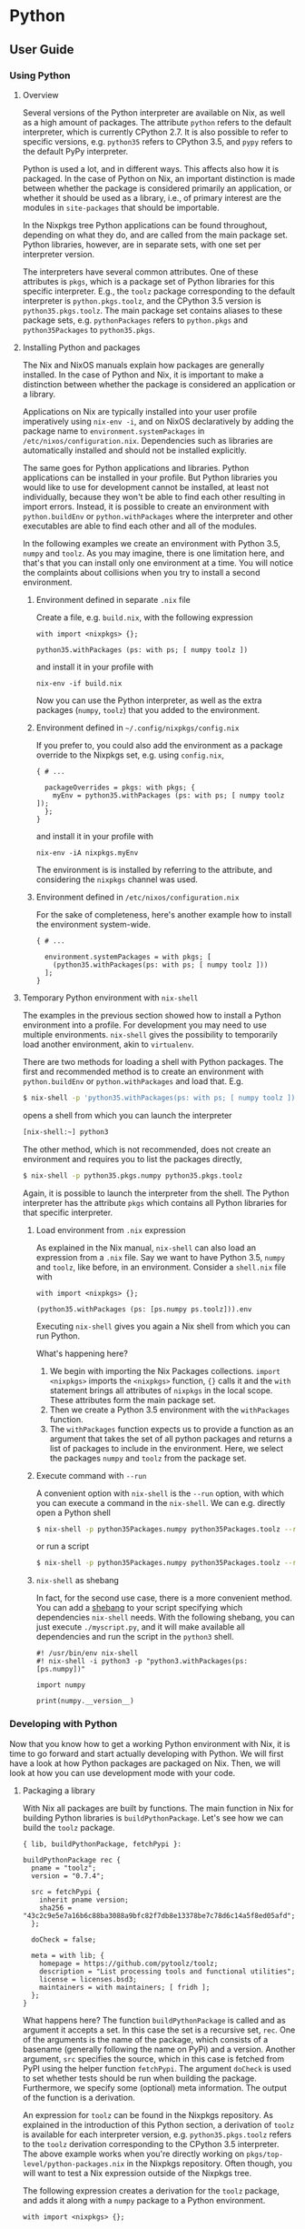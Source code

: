 * Python

** User Guide

*** Using Python

**** Overview

Several versions of the Python interpreter are available on Nix, as well
as a high amount of packages. The attribute =python= refers to the
default interpreter, which is currently CPython 2.7. It is also possible
to refer to specific versions, e.g. =python35= refers to CPython 3.5,
and =pypy= refers to the default PyPy interpreter.

Python is used a lot, and in different ways. This affects also how it is
packaged. In the case of Python on Nix, an important distinction is made
between whether the package is considered primarily an application, or
whether it should be used as a library, i.e., of primary interest are
the modules in =site-packages= that should be importable.

In the Nixpkgs tree Python applications can be found throughout,
depending on what they do, and are called from the main package set.
Python libraries, however, are in separate sets, with one set per
interpreter version.

The interpreters have several common attributes. One of these attributes
is =pkgs=, which is a package set of Python libraries for this specific
interpreter. E.g., the =toolz= package corresponding to the default
interpreter is =python.pkgs.toolz=, and the CPython 3.5 version is
=python35.pkgs.toolz=. The main package set contains aliases to these
package sets, e.g. =pythonPackages= refers to =python.pkgs= and
=python35Packages= to =python35.pkgs=.

**** Installing Python and packages

The Nix and NixOS manuals explain how packages are generally installed.
In the case of Python and Nix, it is important to make a distinction
between whether the package is considered an application or a library.

Applications on Nix are typically installed into your user profile
imperatively using =nix-env -i=, and on NixOS declaratively by adding
the package name to =environment.systemPackages= in
=/etc/nixos/configuration.nix=. Dependencies such as libraries are
automatically installed and should not be installed explicitly.

The same goes for Python applications and libraries. Python applications
can be installed in your profile. But Python libraries you would like to
use for development cannot be installed, at least not individually,
because they won't be able to find each other resulting in import
errors. Instead, it is possible to create an environment with
=python.buildEnv= or =python.withPackages= where the interpreter and
other executables are able to find each other and all of the modules.

In the following examples we create an environment with Python 3.5,
=numpy= and =toolz=. As you may imagine, there is one limitation here,
and that's that you can install only one environment at a time. You will
notice the complaints about collisions when you try to install a second
environment.

***** Environment defined in separate =.nix= file

Create a file, e.g. =build.nix=, with the following expression

#+BEGIN_EXAMPLE
  with import <nixpkgs> {};

  python35.withPackages (ps: with ps; [ numpy toolz ])
#+END_EXAMPLE

and install it in your profile with

#+BEGIN_EXAMPLE
  nix-env -if build.nix
#+END_EXAMPLE

Now you can use the Python interpreter, as well as the extra packages
(=numpy=, =toolz=) that you added to the environment.

***** Environment defined in =~/.config/nixpkgs/config.nix=

If you prefer to, you could also add the environment as a package
override to the Nixpkgs set, e.g. using =config.nix=,

#+BEGIN_EXAMPLE
  { # ...

    packageOverrides = pkgs: with pkgs; {
      myEnv = python35.withPackages (ps: with ps; [ numpy toolz ]);
    };
  }
#+END_EXAMPLE

and install it in your profile with

#+BEGIN_EXAMPLE
  nix-env -iA nixpkgs.myEnv
#+END_EXAMPLE

The environment is is installed by referring to the attribute, and
considering the =nixpkgs= channel was used.

***** Environment defined in =/etc/nixos/configuration.nix=

For the sake of completeness, here's another example how to install the
environment system-wide.

#+BEGIN_EXAMPLE
  { # ...

    environment.systemPackages = with pkgs; [
      (python35.withPackages(ps: with ps; [ numpy toolz ]))
    ];
  }
#+END_EXAMPLE

**** Temporary Python environment with =nix-shell=

The examples in the previous section showed how to install a Python
environment into a profile. For development you may need to use multiple
environments. =nix-shell= gives the possibility to temporarily load
another environment, akin to =virtualenv=.

There are two methods for loading a shell with Python packages. The
first and recommended method is to create an environment with
=python.buildEnv= or =python.withPackages= and load that. E.g.

#+BEGIN_SRC sh
  $ nix-shell -p 'python35.withPackages(ps: with ps; [ numpy toolz ])'
#+END_SRC

opens a shell from which you can launch the interpreter

#+BEGIN_SRC sh
  [nix-shell:~] python3
#+END_SRC

The other method, which is not recommended, does not create an
environment and requires you to list the packages directly,

#+BEGIN_SRC sh
  $ nix-shell -p python35.pkgs.numpy python35.pkgs.toolz
#+END_SRC

Again, it is possible to launch the interpreter from the shell. The
Python interpreter has the attribute =pkgs= which contains all Python
libraries for that specific interpreter.

***** Load environment from =.nix= expression

As explained in the Nix manual, =nix-shell= can also load an expression
from a =.nix= file. Say we want to have Python 3.5, =numpy= and =toolz=,
like before, in an environment. Consider a =shell.nix= file with

#+BEGIN_EXAMPLE
  with import <nixpkgs> {};

  (python35.withPackages (ps: [ps.numpy ps.toolz])).env
#+END_EXAMPLE

Executing =nix-shell= gives you again a Nix shell from which you can run
Python.

What's happening here?

1. We begin with importing the Nix Packages collections.
   =import <nixpkgs>= imports the =<nixpkgs>= function, ={}= calls it
   and the =with= statement brings all attributes of =nixpkgs= in the
   local scope. These attributes form the main package set.
2. Then we create a Python 3.5 environment with the =withPackages=
   function.
3. The =withPackages= function expects us to provide a function as an
   argument that takes the set of all python packages and returns a list
   of packages to include in the environment. Here, we select the
   packages =numpy= and =toolz= from the package set.

***** Execute command with =--run=

A convenient option with =nix-shell= is the =--run= option, with which
you can execute a command in the =nix-shell=. We can e.g. directly open
a Python shell

#+BEGIN_SRC sh
  $ nix-shell -p python35Packages.numpy python35Packages.toolz --run "python3"
#+END_SRC

or run a script

#+BEGIN_SRC sh
  $ nix-shell -p python35Packages.numpy python35Packages.toolz --run "python3 myscript.py"
#+END_SRC

***** =nix-shell= as shebang

In fact, for the second use case, there is a more convenient method. You
can add a [[https://en.wikipedia.org/wiki/Shebang_(Unix)][shebang]] to
your script specifying which dependencies =nix-shell= needs. With the
following shebang, you can just execute =./myscript.py=, and it will
make available all dependencies and run the script in the =python3=
shell.

#+BEGIN_EXAMPLE
  #! /usr/bin/env nix-shell
  #! nix-shell -i python3 -p "python3.withPackages(ps: [ps.numpy])"

  import numpy

  print(numpy.__version__)
#+END_EXAMPLE

*** Developing with Python

Now that you know how to get a working Python environment with Nix, it
is time to go forward and start actually developing with Python. We will
first have a look at how Python packages are packaged on Nix. Then, we
will look at how you can use development mode with your code.

**** Packaging a library

With Nix all packages are built by functions. The main function in Nix
for building Python libraries is =buildPythonPackage=. Let's see how we
can build the =toolz= package.

#+BEGIN_EXAMPLE
  { lib, buildPythonPackage, fetchPypi }:

  buildPythonPackage rec {
    pname = "toolz";
    version = "0.7.4";

    src = fetchPypi {
      inherit pname version;
      sha256 = "43c2c9e5e7a16b6c88ba3088a9bfc82f7db8e13378be7c78d6c14a5f8ed05afd";
    };

    doCheck = false;

    meta = with lib; {
      homepage = https://github.com/pytoolz/toolz;
      description = "List processing tools and functional utilities";
      license = licenses.bsd3;
      maintainers = with maintainers; [ fridh ];
    };
  }
#+END_EXAMPLE

What happens here? The function =buildPythonPackage= is called and as
argument it accepts a set. In this case the set is a recursive set,
=rec=. One of the arguments is the name of the package, which consists
of a basename (generally following the name on PyPi) and a version.
Another argument, =src= specifies the source, which in this case is
fetched from PyPI using the helper function =fetchPypi=. The argument
=doCheck= is used to set whether tests should be run when building the
package. Furthermore, we specify some (optional) meta information. The
output of the function is a derivation.

An expression for =toolz= can be found in the Nixpkgs repository. As
explained in the introduction of this Python section, a derivation of
=toolz= is available for each interpreter version, e.g.
=python35.pkgs.toolz= refers to the =toolz= derivation corresponding to
the CPython 3.5 interpreter. The above example works when you're
directly working on =pkgs/top-level/python-packages.nix= in the Nixpkgs
repository. Often though, you will want to test a Nix expression outside
of the Nixpkgs tree.

The following expression creates a derivation for the =toolz= package,
and adds it along with a =numpy= package to a Python environment.

#+BEGIN_EXAMPLE
  with import <nixpkgs> {};

  ( let
      my_toolz = python35.pkgs.buildPythonPackage rec {
        pname = "toolz";
        version = "0.7.4";

        src = python35.pkgs.fetchPypi {
          inherit pname version;
          sha256 = "43c2c9e5e7a16b6c88ba3088a9bfc82f7db8e13378be7c78d6c14a5f8ed05afd";
        };

        doCheck = false;

        meta = {
          homepage = "https://github.com/pytoolz/toolz/";
          description = "List processing tools and functional utilities";
        };
      };

    in python35.withPackages (ps: [ps.numpy my_toolz])
  ).env
#+END_EXAMPLE

Executing =nix-shell= will result in an environment in which you can use
Python 3.5 and the =toolz= package. As you can see we had to explicitly
mention for which Python version we want to build a package.

So, what did we do here? Well, we took the Nix expression that we used
earlier to build a Python environment, and said that we wanted to
include our own version of =toolz=, named =my_toolz=. To introduce our
own package in the scope of =withPackages= we used a =let= expression.
You can see that we used =ps.numpy= to select numpy from the nixpkgs
package set (=ps=). We did not take =toolz= from the Nixpkgs package set
this time, but instead took our own version that we introduced with the
=let= expression.

**** Handling dependencies

Our example, =toolz=, does not have any dependencies on other Python
packages or system libraries. According to the manual,
=buildPythonPackage= uses the arguments =buildInputs= and
=propagatedBuildInputs= to specify dependencies. If something is
exclusively a build-time dependency, then the dependency should be
included as a =buildInput=, but if it is (also) a runtime dependency,
then it should be added to =propagatedBuildInputs=. Test dependencies
are considered build-time dependencies and passed to =checkInputs=.

The following example shows which arguments are given to
=buildPythonPackage= in order to build
[[https://github.com/blaze/datashape][=datashape=]].

#+BEGIN_EXAMPLE
  { lib, buildPythonPackage, fetchPypi, numpy, multipledispatch, dateutil, pytest }:

  buildPythonPackage rec {
    pname = "datashape";
    version = "0.4.7";

    src = fetchPypi {
      inherit pname version;
      sha256 = "14b2ef766d4c9652ab813182e866f493475e65e558bed0822e38bf07bba1a278";
    };

    checkInputs = [ pytest ];
    propagatedBuildInputs = [ numpy multipledispatch dateutil ];

    meta = with lib; {
      homepage = https://github.com/ContinuumIO/datashape;
      description = "A data description language";
      license = licenses.bsd2;
      maintainers = with maintainers; [ fridh ];
    };
  }
#+END_EXAMPLE

We can see several runtime dependencies, =numpy=, =multipledispatch=,
and =dateutil=. Furthermore, we have one =checkInputs=, i.e. =pytest=.
=pytest= is a test runner and is only used during the =checkPhase= and
is therefore not added to =propagatedBuildInputs=.

In the previous case we had only dependencies on other Python packages
to consider. Occasionally you have also system libraries to consider.
E.g., =lxml= provides Python bindings to =libxml2= and =libxslt=. These
libraries are only required when building the bindings and are therefore
added as =buildInputs=.

#+BEGIN_EXAMPLE
  { lib, pkgs, buildPythonPackage, fetchPypi }:

  buildPythonPackage rec {
    pname = "lxml";
    version = "3.4.4";

    src = fetchPypi {
      inherit pname version;
      sha256 = "16a0fa97hym9ysdk3rmqz32xdjqmy4w34ld3rm3jf5viqjx65lxk";
    };

    buildInputs = [ pkgs.libxml2 pkgs.libxslt ];

    meta = with lib; {
      description = "Pythonic binding for the libxml2 and libxslt libraries";
      homepage = https://lxml.de;
      license = licenses.bsd3;
      maintainers = with maintainers; [ sjourdois ];
    };
  }
#+END_EXAMPLE

In this example =lxml= and Nix are able to work out exactly where the
relevant files of the dependencies are. This is not always the case.

The example below shows bindings to The Fastest Fourier Transform in the
West, commonly known as FFTW. On Nix we have separate packages of FFTW
for the different types of floats (="single"=, ="double"=,
="long-double"=). The bindings need all three types, and therefore we
add all three as =buildInputs=. The bindings don't expect to find each
of them in a different folder, and therefore we have to set =LDFLAGS=
and =CFLAGS=.

#+BEGIN_EXAMPLE
  { lib, pkgs, buildPythonPackage, fetchPypi, numpy, scipy }:

  buildPythonPackage rec {
    pname = "pyFFTW";
    version = "0.9.2";

    src = fetchPypi {
      inherit pname version;
      sha256 = "f6bbb6afa93085409ab24885a1a3cdb8909f095a142f4d49e346f2bd1b789074";
    };

    buildInputs = [ pkgs.fftw pkgs.fftwFloat pkgs.fftwLongDouble];

    propagatedBuildInputs = [ numpy scipy ];

    # Tests cannot import pyfftw. pyfftw works fine though.
    doCheck = false;

    preConfigure = ''
      export LDFLAGS="-L${pkgs.fftw.dev}/lib -L${pkgs.fftwFloat.out}/lib -L${pkgs.fftwLongDouble.out}/lib"
      export CFLAGS="-I${pkgs.fftw.dev}/include -I${pkgs.fftwFloat.dev}/include -I${pkgs.fftwLongDouble.dev}/include"
    '';

    meta = with lib; {
      description = "A pythonic wrapper around FFTW, the FFT library, presenting a unified interface for all the supported transforms";
      homepage = http://hgomersall.github.com/pyFFTW;
      license = with licenses; [ bsd2 bsd3 ];
      maintainers = with maintainers; [ fridh ];
    };
  }
#+END_EXAMPLE

Note also the line =doCheck = false;=, we explicitly disabled running
the test-suite.

**** Develop local package

As a Python developer you're likely aware of
[[http://setuptools.readthedocs.io/en/latest/setuptools.html#development-mode][development
mode]] (=python setup.py develop=); instead of installing the package
this command creates a special link to the project code. That way, you
can run updated code without having to reinstall after each and every
change you make. Development mode is also available. Let's see how you
can use it.

In the previous Nix expression the source was fetched from an url. We
can also refer to a local source instead using
=src = ./path/to/source/tree;=

If we create a =shell.nix= file which calls =buildPythonPackage=, and if
=src= is a local source, and if the local source has a =setup.py=, then
development mode is activated.

In the following example we create a simple environment that has a
Python 3.5 version of our package in it, as well as its dependencies and
other packages we like to have in the environment, all specified with
=propagatedBuildInputs=. Indeed, we can just add any package we like to
have in our environment to =propagatedBuildInputs=.

#+BEGIN_EXAMPLE
  with import <nixpkgs> {};
  with python35Packages;

  buildPythonPackage rec {
    name = "mypackage";
    src = ./path/to/package/source;
    propagatedBuildInputs = [ pytest numpy pkgs.libsndfile ];
  }
#+END_EXAMPLE

It is important to note that due to how development mode is implemented
on Nix it is not possible to have multiple packages simultaneously in
development mode.

*** Organising your packages

So far we discussed how you can use Python on Nix, and how you can
develop with it. We've looked at how you write expressions to package
Python packages, and we looked at how you can create environments in
which specified packages are available.

At some point you'll likely have multiple packages which you would like
to be able to use in different projects. In order to minimise
unnecessary duplication we now look at how you can maintain a repository
with your own packages. The important functions here are =import= and
=callPackage=.

*** Including a derivation using =callPackage=

Earlier we created a Python environment using =withPackages=, and
included the =toolz= package via a =let= expression. Let's split the
package definition from the environment definition.

We first create a function that builds =toolz= in
=~/path/to/toolz/release.nix=

#+BEGIN_EXAMPLE
  { lib, buildPythonPackage }:

  buildPythonPackage rec {
    pname = "toolz";
    version = "0.7.4";

    src = fetchPypi {
      inherit pname version;
      sha256 = "43c2c9e5e7a16b6c88ba3088a9bfc82f7db8e13378be7c78d6c14a5f8ed05afd";
    };

    meta = with lib; {
      homepage = "https://github.com/pytoolz/toolz/";
      description = "List processing tools and functional utilities";
      license = licenses.bsd3;
      maintainers = with maintainers; [ fridh ];
    };
  }
#+END_EXAMPLE

It takes an argument =buildPythonPackage=. We now call this function
using =callPackage= in the definition of our environment

#+BEGIN_EXAMPLE
  with import <nixpkgs> {};

  ( let
      toolz = callPackage /path/to/toolz/release.nix {
        buildPythonPackage = python35Packages.buildPythonPackage;
      };
    in python35.withPackages (ps: [ ps.numpy toolz ])
  ).env
#+END_EXAMPLE

Important to remember is that the Python version for which the package
is made depends on the =python= derivation that is passed to
=buildPythonPackage=. Nix tries to automatically pass arguments when
possible, which is why generally you don't explicitly define which
=python= derivation should be used. In the above example we use
=buildPythonPackage= that is part of the set =python35Packages=, and in
this case the =python35= interpreter is automatically used.

** Reference

*** Interpreters

Versions 2.7, 3.5, 3.6 and 3.7 of the CPython interpreter are available
as respectively =python27=, =python35=, =python36= and =python37=. The
aliases =python2= and =python3= correspond to respectively =python27=
and =python37=. The default interpreter, =python=, maps to =python2=.
The PyPy interpreters compatible with Python 2.7 and 3 are available as
=pypy27= and =pypy3=, with aliases =pypy2= mapping to =pypy27= and
=pypy= mapping to =pypy2=. The Nix expressions for the interpreters can
be found in =pkgs/development/interpreters/python=.

All packages depending on any Python interpreter get appended
=out/{python.sitePackages}= to =$PYTHONPATH= if such directory exists.

**** Missing =tkinter= module standard library

To reduce closure size the =Tkinter=/=tkinter= is available as a
separate package, =pythonPackages.tkinter=.

**** Attributes on interpreters packages

Each interpreter has the following attributes:

- =libPrefix=. Name of the folder in =${python}/lib/= for corresponding
  interpreter.
- =interpreter=. Alias for =${python}/bin/${executable}=.
- =buildEnv=. Function to build python interpreter environments with
  extra packages bundled together. See section /python.buildEnv
  function/ for usage and documentation.
- =withPackages=. Simpler interface to =buildEnv=. See section
  /python.withPackages function/ for usage and documentation.
- =sitePackages=. Alias for =lib/${libPrefix}/site-packages=.
- =executable=. Name of the interpreter executable, e.g. =python3.7=.
- =pkgs=. Set of Python packages for that specific interpreter. The
  package set can be modified by overriding the interpreter and passing
  =packageOverrides=.

*** Building packages and applications

Python libraries and applications that use =setuptools= or =distutils=
are typically built with respectively the =buildPythonPackage= and
=buildPythonApplication= functions. These two functions also support
installing a =wheel=.

All Python packages reside in =pkgs/top-level/python-packages.nix= and
all applications elsewhere. In case a package is used as both a library
and an application, then the package should be in
=pkgs/top-level/python-packages.nix= since only those packages are made
available for all interpreter versions. The preferred location for
library expressions is in =pkgs/development/python-modules=. It is
important that these packages are called from
=pkgs/top-level/python-packages.nix= and not elsewhere, to guarantee the
right version of the package is built.

Based on the packages defined in =pkgs/top-level/python-packages.nix= an
attribute set is created for each available Python interpreter. The
available sets are

- =pkgs.python27Packages=
- =pkgs.python35Packages=
- =pkgs.python36Packages=
- =pkgs.python37Packages=
- =pkgs.pypyPackages=

and the aliases

- =pkgs.python2Packages= pointing to =pkgs.python27Packages=
- =pkgs.python3Packages= pointing to =pkgs.python37Packages=
- =pkgs.pythonPackages= pointing to =pkgs.python2Packages=

**** =buildPythonPackage= function

The =buildPythonPackage= function is implemented in
=pkgs/development/interpreters/python/mk-python-derivation= using setup
hooks.

The following is an example:

#+BEGIN_EXAMPLE
  { lib, buildPythonPackage, fetchPypi, hypothesis, setuptools_scm, attrs, py, setuptools, six, pluggy }:

  buildPythonPackage rec {
    pname = "pytest";
    version = "3.3.1";

    src = fetchPypi {
      inherit pname version;
      sha256 = "cf8436dc59d8695346fcd3ab296de46425ecab00d64096cebe79fb51ecb2eb93";
    };

    postPatch = ''
      # don't test bash builtins
      rm testing/test_argcomplete.py
    '';

    checkInputs = [ hypothesis ];
    nativeBuildInputs = [ setuptools_scm ];
    propagatedBuildInputs = [ attrs py setuptools six pluggy ];

    meta = with lib; {
      maintainers = with maintainers; [ domenkozar lovek323 madjar lsix ];
      description = "Framework for writing tests";
    };
  }
#+END_EXAMPLE

The =buildPythonPackage= mainly does four things:

- In the =buildPhase=, it calls
  =${python.interpreter} setup.py bdist_wheel= to build a wheel binary
  zipfile.
- In the =installPhase=, it installs the wheel file using
  =pip install *.whl=.
- In the =postFixup= phase, the =wrapPythonPrograms= bash function is
  called to wrap all programs in the =$out/bin/*= directory to include
  =$PATH= environment variable and add dependent libraries to script's
  =sys.path=.
- In the =installCheck= phase, =${python.interpreter} setup.py test= is
  ran.

By default tests are run because =doCheck = true=. Test dependencies,
like e.g. the test runner, should be added to =checkInputs=.

By default =meta.platforms= is set to the same value as the interpreter
unless overridden otherwise.

***** =buildPythonPackage= parameters

All parameters from =stdenv.mkDerivation= function are still supported.
The following are specific to =buildPythonPackage=:

- =catchConflicts ? true=: If =true=, abort package build if a package
  name appears more than once in dependency tree. Default is =true=.
- =disabled= ? false: If =true=, package is not built for the particular
  Python interpreter version.
- =dontWrapPythonPrograms ? false=: Skip wrapping of python programs.
- =permitUserSite ? false=: Skip setting the =PYTHONNOUSERSITE=
  environment variable in wrapped programs.
- =installFlags ? []=: A list of strings. Arguments to be passed to
  =pip install=. To pass options to =python setup.py install=, use
  =--install-option=. E.g.,
  =installFlags=["--install-option='--cpp_implementation'"]=.
- =format ? "setuptools"=: Format of the source. Valid options are
  ="setuptools"=, ="pyproject"=, ="flit"=, ="wheel"=, and ="other"=.
  ="setuptools"= is for when the source has a =setup.py= and
  =setuptools= is used to build a wheel, =flit=, in case =flit= should
  be used to build a wheel, and =wheel= in case a wheel is provided. Use
  =other= when a custom =buildPhase= and/or =installPhase= is needed.
- =makeWrapperArgs ? []=: A list of strings. Arguments to be passed to
  =makeWrapper=, which wraps generated binaries. By default, the
  arguments to =makeWrapper= set =PATH= and =PYTHONPATH= environment
  variables before calling the binary. Additional arguments here can
  allow a developer to set environment variables which will be available
  when the binary is run. For example,
  =makeWrapperArgs = ["--set FOO BAR" "--set BAZ QUX"]=.
- =namePrefix=: Prepends text to =${name}= parameter. In case of
  libraries, this defaults to ="python3.5-"= for Python 3.5, etc., and
  in case of applications to =""=.
- =pythonPath ? []=: List of packages to be added into =$PYTHONPATH=.
  Packages in =pythonPath= are not propagated (contrary to
  =propagatedBuildInputs=).
- =preShellHook=: Hook to execute commands before =shellHook=.
- =postShellHook=: Hook to execute commands after =shellHook=.
- =removeBinByteCode ? true=: Remove bytecode from =/bin=. Bytecode is
  only created when the filenames end with =.py=.
- =setupPyGlobalFlags ? []=: List of flags passed to =setup.py= command.
- =setupPyBuildFlags ? []=: List of flags passed to =setup.py build_ext=
  command.

The =stdenv.mkDerivation= function accepts various parameters for
describing build inputs (see "Specifying dependencies"). The following
are of special interest for Python packages, either because these are
primarily used, or because their behaviour is different:

- =nativeBuildInputs ? []=: Build-time only dependencies. Typically
  executables as well as the items listed in =setup_requires=.
- =buildInputs ? []=: Build and/or run-time dependencies that need to be
  be compiled for the host machine. Typically non-Python libraries which
  are being linked.
- =checkInputs ? []=: Dependencies needed for running the =checkPhase=.
  These are added to =nativeBuildInputs= when =doCheck = true=. Items
  listed in =tests_require= go here.
- =propagatedBuildInputs ? []=: Aside from propagating dependencies,
  =buildPythonPackage= also injects code into and wraps executables with
  the paths included in this list. Items listed in =install_requires= go
  here.

***** Overriding Python packages

The =buildPythonPackage= function has a =overridePythonAttrs= method
that can be used to override the package. In the following example we
create an environment where we have the =blaze= package using an older
version of =pandas=. We override first the Python interpreter and pass
=packageOverrides= which contains the overrides for packages in the
package set.

#+BEGIN_EXAMPLE
  with import <nixpkgs> {};

  (let
    python = let
      packageOverrides = self: super: {
        pandas = super.pandas.overridePythonAttrs(old: rec {
          version = "0.19.1";
          src =  super.fetchPypi {
            pname = "pandas";
            inherit version;
            sha256 = "08blshqj9zj1wyjhhw3kl2vas75vhhicvv72flvf1z3jvapgw295";
          };
        });
      };
    in pkgs.python3.override {inherit packageOverrides; self = python;};

  in python.withPackages(ps: [ps.blaze])).env
#+END_EXAMPLE

**** =buildPythonApplication= function

The =buildPythonApplication= function is practically the same as
=buildPythonPackage=. The main purpose of this function is to build a
Python package where one is interested only in the executables, and not
importable modules. For that reason, when adding this package to a
=python.buildEnv=, the modules won't be made available.

Another difference is that =buildPythonPackage= by default prefixes the
names of the packages with the version of the interpreter. Because this
is irrelevant for applications, the prefix is omitted.

When packaging a python application with =buildPythonApplication=, it
should be called with =callPackage= and passed =python= or
=pythonPackages= (possibly specifying an interpreter version), like
this:

#+BEGIN_EXAMPLE
  { lib, python3Packages }:

  python3Packages.buildPythonApplication rec {
    pname = "luigi";
    version = "2.7.9";

    src = python3Packages.fetchPypi {
      inherit pname version;
      sha256 = "035w8gqql36zlan0xjrzz9j4lh9hs0qrsgnbyw07qs7lnkvbdv9x";
    };

    propagatedBuildInputs = with python3Packages; [ tornado_4 python-daemon ];

    meta = with lib; {
      ...
    };
  }
#+END_EXAMPLE

This is then added to =all-packages.nix= just as any other application
would be.

#+BEGIN_EXAMPLE
  luigi = callPackage ../applications/networking/cluster/luigi { };
#+END_EXAMPLE

Since the package is an application, a consumer doesn't need to care
about python versions or modules, which is why they don't go in
=pythonPackages=.

**** =toPythonApplication= function

A distinction is made between applications and libraries, however,
sometimes a package is used as both. In this case the package is added
as a library to =python-packages.nix= and as an application to
=all-packages.nix=. To reduce duplication the =toPythonApplication= can
be used to convert a library to an application.

The Nix expression shall use =buildPythonPackage= and be called from
=python-packages.nix=. A reference shall be created from
=all-packages.nix= to the attribute in =python-packages.nix=, and the
=toPythonApplication= shall be applied to the reference:

#+BEGIN_EXAMPLE
  youtube-dl = with pythonPackages; toPythonApplication youtube-dl;
#+END_EXAMPLE

**** =toPythonModule= function

In some cases, such as bindings, a package is created using
=stdenv.mkDerivation= and added as attribute in =all-packages.nix=. The
Python bindings should be made available from =python-packages.nix=. The
=toPythonModule= function takes a derivation and makes certain
Python-specific modifications.

#+BEGIN_EXAMPLE
  opencv = toPythonModule (pkgs.opencv.override {
    enablePython = true;
    pythonPackages = self;
  });
#+END_EXAMPLE

Do pay attention to passing in the right Python version!

**** =python.buildEnv= function

Python environments can be created using the low-level =pkgs.buildEnv=
function. This example shows how to create an environment that has the
Pyramid Web Framework. Saving the following as =default.nix=

#+BEGIN_EXAMPLE
  with import <nixpkgs> {};

  python.buildEnv.override {
    extraLibs = [ pythonPackages.pyramid ];
    ignoreCollisions = true;
  }
#+END_EXAMPLE

and running =nix-build= will create

#+BEGIN_EXAMPLE
  /nix/store/cf1xhjwzmdki7fasgr4kz6di72ykicl5-python-2.7.8-env
#+END_EXAMPLE

with wrapped binaries in =bin/=.

You can also use the =env= attribute to create local environments with
needed packages installed. This is somewhat comparable to =virtualenv=.
For example, running =nix-shell= with the following =shell.nix=

#+BEGIN_EXAMPLE
  with import <nixpkgs> {};

  (python3.buildEnv.override {
    extraLibs = with python3Packages; [ numpy requests ];
  }).env
#+END_EXAMPLE

will drop you into a shell where Python will have the specified packages
in its path.

***** =python.buildEnv= arguments

- =extraLibs=: List of packages installed inside the environment.
- =postBuild=: Shell command executed after the build of environment.
- =ignoreCollisions=: Ignore file collisions inside the environment
  (default is =false=).
- =permitUserSite=: Skip setting the =PYTHONNOUSERSITE= environment
  variable in wrapped binaries in the environment.

**** =python.withPackages= function

The =python.withPackages= function provides a simpler interface to the
=python.buildEnv= functionality. It takes a function as an argument that
is passed the set of python packages and returns the list of the
packages to be included in the environment. Using the =withPackages=
function, the previous example for the Pyramid Web Framework environment
can be written like this:

#+BEGIN_EXAMPLE
  with import <nixpkgs> {};

  python.withPackages (ps: [ps.pyramid])
#+END_EXAMPLE

=withPackages= passes the correct package set for the specific
interpreter version as an argument to the function. In the above
example, =ps= equals =pythonPackages=. But you can also easily switch to
using python3:

#+BEGIN_EXAMPLE
  with import <nixpkgs> {};

  python3.withPackages (ps: [ps.pyramid])
#+END_EXAMPLE

Now, =ps= is set to =python3Packages=, matching the version of the
interpreter.

As =python.withPackages= simply uses =python.buildEnv= under the hood,
it also supports the =env= attribute. The =shell.nix= file from the
previous section can thus be also written like this:

#+BEGIN_EXAMPLE
  with import <nixpkgs> {};

  (python36.withPackages (ps: [ps.numpy ps.requests])).env
#+END_EXAMPLE

In contrast to =python.buildEnv=, =python.withPackages= does not support
the more advanced options such as =ignoreCollisions = true= or
=postBuild=. If you need them, you have to use =python.buildEnv=.

Python 2 namespace packages may provide =__init__.py= that collide. In
that case =python.buildEnv= should be used with
=ignoreCollisions = true=.

**** Setup hooks

The following are setup hooks specifically for Python packages. Most of
these are used in =buildPythonPackage=.

- =flitBuildHook= to build a wheel using =flit=.
- =pipBuildHook= to build a wheel using =pip= and PEP 517. Note a build
  system (e.g. =setuptools= or =flit=) should still be added as
  =nativeBuildInput=.
- =pipInstallHook= to install wheels.
- =pytestCheckHook= to run tests with =pytest=.
- =pythonCatchConflictsHook= to check whether a Python package is not
  already existing.
- =pythonImportsCheckHook= to check whether importing the listed modules
  works.
- =pythonRemoveBinBytecode= to remove bytecode from the =/bin= folder.
- =setuptoolsBuildHook= to build a wheel using =setuptools=.
- =setuptoolsCheckHook= to run tests with =python setup.py test=.
- =wheelUnpackHook= to move a wheel to the correct folder so it can be
  installed with the =pipInstallHook=.

*** Development mode

Development or editable mode is supported. To develop Python packages
=buildPythonPackage= has additional logic inside =shellPhase= to run
=pip install -e . --prefix $TMPDIR/=for the package.

Warning: =shellPhase= is executed only if =setup.py= exists.

Given a =default.nix=:

#+BEGIN_EXAMPLE
  with import <nixpkgs> {};

  pythonPackages.buildPythonPackage {
    name = "myproject";
    buildInputs = with pythonPackages; [ pyramid ];

    src = ./.;
  }
#+END_EXAMPLE

Running =nix-shell= with no arguments should give you the environment in
which the package would be built with =nix-build=.

Shortcut to setup environments with C headers/libraries and python
packages:

#+BEGIN_EXAMPLE
  nix-shell -p pythonPackages.pyramid zlib libjpeg git
#+END_EXAMPLE

Note: There is a boolean value =lib.inNixShell= set to =true= if
nix-shell is invoked.

*** Tools

Packages inside nixpkgs are written by hand. However many tools exist in
community to help save time. No tool is preferred at the moment.

- [[https://github.com/nix-community/pypi2nix][pypi2nix]]: Generate Nix
  expressions for your Python project. Note that
  [[https://github.com/nix-community/pypi2nix/issues/222#issuecomment-443497376][sharing
  derivations from pypi2nix with nixpkgs is possible but not
  encouraged]].
- [[https://github.com/proger/python2nix][python2nix]] by Vladimir
  Kirillov.

*** Deterministic builds

The Python interpreters are now built deterministically. Minor
modifications had to be made to the interpreters in order to generate
deterministic bytecode. This has security implications and is relevant
for those using Python in a =nix-shell=.

When the environment variable =DETERMINISTIC_BUILD= is set, all bytecode
will have timestamp 1. The =buildPythonPackage= function sets
=DETERMINISTIC_BUILD=1= and
[[https://docs.python.org/3.5/using/cmdline.html#envvar-PYTHONHASHSEED][PYTHONHASHSEED=0]].
Both are also exported in =nix-shell=.

*** Automatic tests

It is recommended to test packages as part of the build process. Source
distributions (=sdist=) often include test files, but not always.

By default the command =python setup.py test= is run as part of the
=checkPhase=, but often it is necessary to pass a custom =checkPhase=.
An example of such a situation is when =py.test= is used.

**** Common issues

- Non-working tests can often be deselected. By default
  =buildPythonPackage= runs =python setup.py test=. Most python modules
  follows the standard test protocol where the pytest runner can be used
  instead. =py.test= supports a =-k= parameter to ignore test methods or
  classes:

  #+BEGIN_EXAMPLE
    buildPythonPackage {
      # ...
      # assumes the tests are located in tests
      checkInputs = [ pytest ];
      checkPhase = ''
        py.test -k 'not function_name and not other_function' tests
      '';
    }
  #+END_EXAMPLE

- Tests that attempt to access =$HOME= can be fixed by using the
  following work-around before running tests (e.g. =preCheck=):
  =export HOME=$(mktemp -d)=

** FAQ

*** How to solve circular dependencies?

Consider the packages =A= and =B= that depend on each other. When
packaging =B=, a solution is to override package =A= not to depend on
=B= as an input. The same should also be done when packaging =A=.

*** How to override a Python package?

We can override the interpreter and pass =packageOverrides=. In the
following example we rename the =pandas= package and build it.

#+BEGIN_EXAMPLE
  with import <nixpkgs> {};

  (let
    python = let
      packageOverrides = self: super: {
        pandas = super.pandas.overridePythonAttrs(old: {name="foo";});
      };
    in pkgs.python35.override {inherit packageOverrides;};

  in python.withPackages(ps: [ps.pandas])).env
#+END_EXAMPLE

Using =nix-build= on this expression will build an environment that
contains the package =pandas= but with the new name =foo=.

All packages in the package set will use the renamed package. A typical
use case is to switch to another version of a certain package. For
example, in the Nixpkgs repository we have multiple versions of =django=
and =scipy=. In the following example we use a different version of
=scipy= and create an environment that uses it. All packages in the
Python package set will now use the updated =scipy= version.

#+BEGIN_EXAMPLE
  with import <nixpkgs> {};

  ( let
      packageOverrides = self: super: {
        scipy = super.scipy_0_17;
      };
    in (pkgs.python35.override {inherit packageOverrides;}).withPackages (ps: [ps.blaze])
  ).env
#+END_EXAMPLE

The requested package =blaze= depends on =pandas= which itself depends
on =scipy=.

If you want the whole of Nixpkgs to use your modifications, then you can
use =overlays= as explained in this manual. In the following example we
build a =inkscape= using a different version of =numpy=.

#+BEGIN_EXAMPLE
  let
    pkgs = import <nixpkgs> {};
    newpkgs = import pkgs.path { overlays = [ (pkgsself: pkgssuper: {
      python27 = let
        packageOverrides = self: super: {
          numpy = super.numpy_1_10;
        };
      in pkgssuper.python27.override {inherit packageOverrides;};
    } ) ]; };
  in newpkgs.inkscape
#+END_EXAMPLE

*** =python setup.py bdist_wheel= cannot create .whl

Executing =python setup.py bdist_wheel= in a =nix-shell =fails with

#+BEGIN_EXAMPLE
  ValueError: ZIP does not support timestamps before 1980
#+END_EXAMPLE

This is because files from the Nix store (which have a timestamp of the
UNIX epoch of January 1, 1970) are included in the .ZIP, but .ZIP
archives follow the DOS convention of counting timestamps from 1980.

The command =bdist_wheel= reads the =SOURCE_DATE_EPOCH= environment
variable, which =nix-shell= sets to 1. Unsetting this variable or giving
it a value corresponding to 1980 or later enables building wheels.

Use 1980 as timestamp:

#+BEGIN_EXAMPLE
  nix-shell --run "SOURCE_DATE_EPOCH=315532800 python3 setup.py bdist_wheel"
#+END_EXAMPLE

or the current time:

#+BEGIN_EXAMPLE
  nix-shell --run "SOURCE_DATE_EPOCH=$(date +%s) python3 setup.py bdist_wheel"
#+END_EXAMPLE

or unset =SOURCE_DATE_EPOCH=:

#+BEGIN_EXAMPLE
  nix-shell --run "unset SOURCE_DATE_EPOCH; python3 setup.py bdist_wheel"
#+END_EXAMPLE

*** =install_data= / =data_files= problems

If you get the following error:

#+BEGIN_EXAMPLE
  could not create '/nix/store/6l1bvljpy8gazlsw2aw9skwwp4pmvyxw-python-2.7.8/etc':
  Permission denied
#+END_EXAMPLE

This is a [[https://github.com/pypa/setuptools/issues/130][known bug]]
in =setuptools=. Setuptools =install_data= does not respect =--prefix=.
An example of such package using the feature is
=pkgs/tools/X11/xpra/default.nix=. As workaround install it as an extra
=preInstall= step:

#+BEGIN_EXAMPLE
  ${python.interpreter} setup.py install_data --install-dir=$out --root=$out
  sed -i '/ = data\_files/d' setup.py
#+END_EXAMPLE

*** Rationale of non-existent global site-packages

On most operating systems a global =site-packages= is maintained. This
however becomes problematic if you want to run multiple Python versions
or have multiple versions of certain libraries for your projects.
Generally, you would solve such issues by creating virtual environments
using =virtualenv=.

On Nix each package has an isolated dependency tree which, in the case
of Python, guarantees the right versions of the interpreter and
libraries or packages are available. There is therefore no need to
maintain a global =site-packages=.

If you want to create a Python environment for development, then the
recommended method is to use =nix-shell=, either with or without the
=python.buildEnv= function.

*** How to consume python modules using pip in a virtualenv like I am
used to on other Operating Systems ?

This is an example of a =default.nix= for a =nix-shell=, which allows to
consume a =virtualenv= environment, and install python modules through
=pip= the traditional way.

Create this =default.nix= file, together with a =requirements.txt= and
simply execute =nix-shell=.

#+BEGIN_EXAMPLE
  with import <nixpkgs> {};
  with python27Packages;

  stdenv.mkDerivation {
    name = "impurePythonEnv";

    src = null;

    buildInputs = [
      # these packages are required for virtualenv and pip to work:
      #
      python27Full
      python27Packages.virtualenv
      python27Packages.pip
      # the following packages are related to the dependencies of your python
      # project.
      # In this particular example the python modules listed in the
      # requirements.txt require the following packages to be installed locally
      # in order to compile any binary extensions they may require.
      #
      taglib
      openssl
      git
      libxml2
      libxslt
      libzip
      stdenv
      zlib
    ];

    shellHook = ''
      # set SOURCE_DATE_EPOCH so that we can use python wheels
      SOURCE_DATE_EPOCH=$(date +%s)
      virtualenv --no-setuptools venv
      export PATH=$PWD/venv/bin:$PATH
      pip install -r requirements.txt
    '';
  }
#+END_EXAMPLE

Note that the =pip install= is an imperative action. So every time
=nix-shell= is executed it will attempt to download the python modules
listed in requirements.txt. However these will be cached locally within
the =virtualenv= folder and not downloaded again.

*** How to override a Python package from =configuration.nix=?

If you need to change a package's attribute(s) from =configuration.nix=
you could do:

#+BEGIN_EXAMPLE
    nixpkgs.config.packageOverrides = super: {
      python = super.python.override {
        packageOverrides = python-self: python-super: {
          zerobin = python-super.zerobin.overrideAttrs (oldAttrs: {
            src = super.fetchgit {
              url = "https://github.com/sametmax/0bin";
              rev = "a344dbb18fe7a855d0742b9a1cede7ce423b34ec";
              sha256 = "16d769kmnrpbdr0ph0whyf4yff5df6zi4kmwx7sz1d3r6c8p6xji";
            };
          });
        };
      };
    };
#+END_EXAMPLE

=pythonPackages.zerobin= is now globally overridden. All packages and
also the =zerobin= NixOS service use the new definition. Note that
=python-super= refers to the old package set and =python-self= to the
new, overridden version.

To modify only a Python package set instead of a whole Python
derivation, use this snippet:

#+BEGIN_EXAMPLE
    myPythonPackages = pythonPackages.override {
      overrides = self: super: {
        zerobin = ...;
      };
    }
#+END_EXAMPLE

*** How to override a Python package using overlays?

Use the following overlay template:

#+BEGIN_EXAMPLE
  self: super: {
    python = super.python.override {
      packageOverrides = python-self: python-super: {
        zerobin = python-super.zerobin.overrideAttrs (oldAttrs: {
          src = super.fetchgit {
            url = "https://github.com/sametmax/0bin";
            rev = "a344dbb18fe7a855d0742b9a1cede7ce423b34ec";
            sha256 = "16d769kmnrpbdr0ph0whyf4yff5df6zi4kmwx7sz1d3r6c8p6xji";
          };
        });
      };
    };
  }
#+END_EXAMPLE

*** How to use Intel's MKL with numpy and scipy?

A =site.cfg= is created that configures BLAS based on the =blas=
parameter of the =numpy= derivation. By passing in =mkl=, =numpy= and
packages depending on =numpy= will be built with =mkl=.

The following is an overlay that configures =numpy= to use =mkl=:

#+BEGIN_EXAMPLE
  self: super: {
    python37 = super.python37.override {
      packageOverrides = python-self: python-super: {
        numpy = python-super.numpy.override {
          blas = super.pkgs.mkl;
        };
      };
    };
  }
#+END_EXAMPLE

=mkl= requires an =openmp= implementation when running with multiple
processors. By default, =mkl= will use Intel's =iomp= implementation if
no other is specified, but this is a runtime-only dependency and binary
compatible with the LLVM implementation. To use that one instead, Intel
recommends users set it with =LD_PRELOAD=.

Note that =mkl= is only available on =x86_64-{linux,darwin}= platforms;
moreover, Hydra is not building and distributing pre-compiled binaries
using it.

*** What inputs do =setup_requires=, =install_requires= and
=tests_require= map to?

In a =setup.py= or =setup.cfg= it is common to declare dependencies:

- =setup_requires= corresponds to =nativeBuildInputs=
- =install_requires= corresponds to =propagatedBuildInputs=
- =tests_require= corresponds to =checkInputs=

** Contributing

*** Contributing guidelines

Following rules are desired to be respected:

- Python libraries are called from =python-packages.nix= and packaged
  with =buildPythonPackage=. The expression of a library should be in
  =pkgs/development/python-modules/<name>/default.nix=. Libraries in
  =pkgs/top-level/python-packages.nix= are sorted quasi-alphabetically
  to avoid merge conflicts.
- Python applications live outside of =python-packages.nix= and are
  packaged with =buildPythonApplication=.
- Make sure libraries build for all Python interpreters.
- By default we enable tests. Make sure the tests are found and, in the
  case of libraries, are passing for all interpreters. If certain tests
  fail they can be disabled individually. Try to avoid disabling the
  tests altogether. In any case, when you disable tests, leave a comment
  explaining why.
- Commit names of Python libraries should reflect that they are Python
  libraries, so write for example =pythonPackages.numpy: 1.11 -> 1.12=.
- Attribute names in =python-packages.nix= should be normalized
  according to
  [[https://www.python.org/dev/peps/pep-0503/#normalized-names][PEP
  0503]]. This means that characters should be converted to lowercase
  and =.= and =_= should be replaced by a single =-= (foo-bar-baz
  instead of Foo__Bar.baz )
